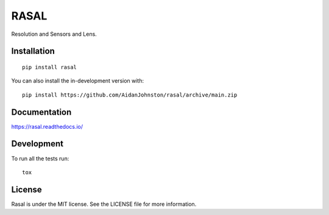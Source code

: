=====
RASAL
=====


Resolution and Sensors and Lens.

.. start-badges

.. image:: https://readthedocs.org/projects/rasal/badge/?version=latest&style=flat-square
    :target: https://rasal.readthedocs.io/en/latest/?badge=latest
    :alt: Documentation Status

.. image:: https://img.shields.io/pypi/v/rasal.svg?style=flat-square
    :alt: PyPI Package latest release
    :target: https://pypi.org/project/rasal

.. image:: https://img.shields.io/pypi/dm/rasal?style=flat-square
    :alt: PyPi Package Downloads
    :target: https://pypi.org/project/rasal

.. image:: https://img.shields.io/pypi/wheel/rasal.svg?style=flat-square
    :alt: PyPI Wheel
    :target: https://pypi.org/project/rasal

.. image:: https://img.shields.io/pypi/pyversions/rasal.svg?style=flat-square
    :alt: Supported versions
    :target: https://pypi.org/project/rasal

.. image:: https://img.shields.io/pypi/implementation/rasal.svg?style=flat-square
    :alt: Supported implementations
    :target: https://pypi.org/project/rasal

.. end-badges

Installation
============

::

    pip install rasal

You can also install the in-development version with::

    pip install https://github.com/AidanJohnston/rasal/archive/main.zip


Documentation
=============


https://rasal.readthedocs.io/


Development
===========

To run all the tests run::

    tox

License
=======

Rasal is under the MIT license. See the LICENSE file for more information.
